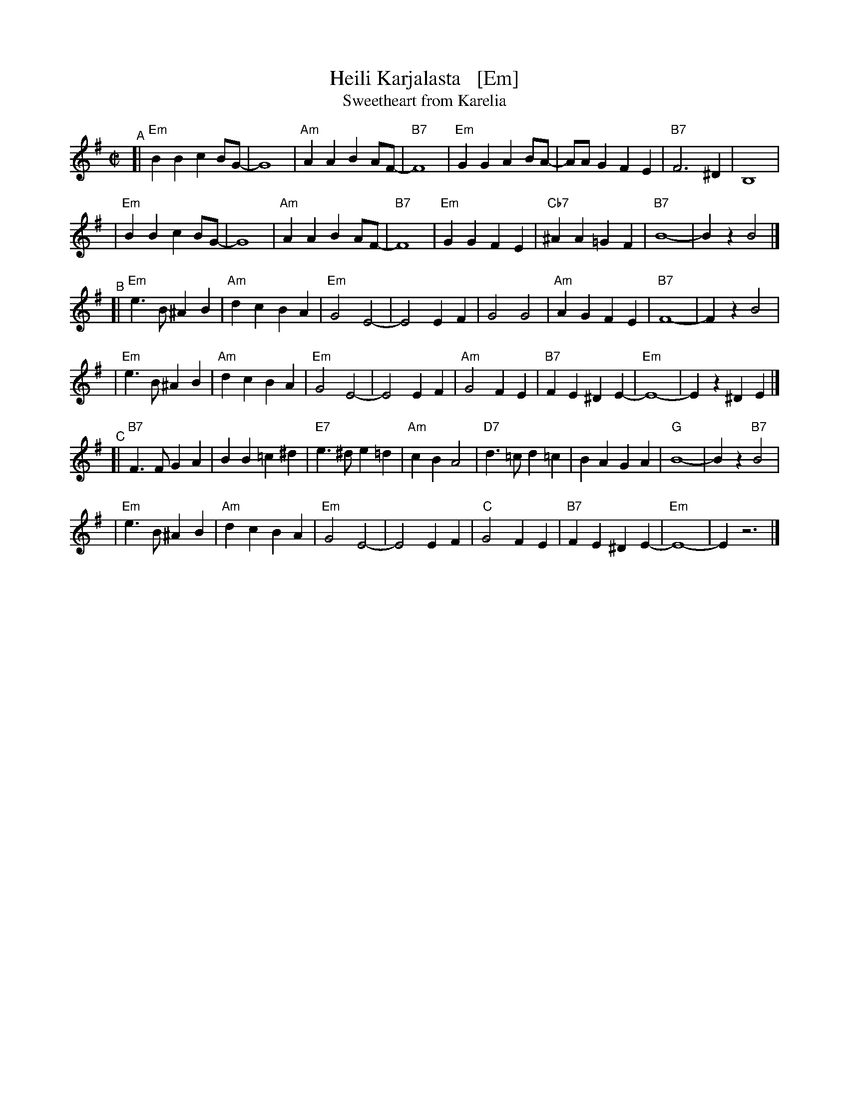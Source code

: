 X: 1
T: Heili Karjalasta   [Em]
T: Sweetheart from Karelia
M: C|
L: 1/4
K: Em
"^A"\
[| "Em"BB cB/G/- | G4 | "Am"AA BA/F/- | "B7"F4 \
| "Em"GG AB/A/- | A/A/G FE | "B7"F3 ^D | B,4 |
| "Em"BB cB/G/- | G4 | "Am"AA BA/F/- | "B7"F4 \
| "Em"GG FE | "Cb7"^AA =GF | "B7"B4- | Bz B2 |]
"^B"\
[|"Em"e>B ^AB | "Am"dc BA | "Em"G2 E2- | E2 EF \
| G2 G2 | "Am"AG FE | "B7"F4- | Fz B2 |
| "Em"e>B ^AB | "Am"dc BA | "Em"G2 E2- | E2 EF \
| "Am"G2 FE | "B7"FE ^DE- | "Em"E4- | Ez ^DE |]
"^C"\
[|"B7"F>F GA | BB=c^d | "E7"e>^d e=d | "Am"cB A2 \
| "D7"d>=c d=c | BA GA | "G"B4- | Bz "B7"B2 |
| "Em"e>B ^AB | "Am"dc BA | "Em"G2 E2- | E2 EF \
| "C"G2 FE |  "B7"FE ^DE- | "Em"E4- | E z3 |]
